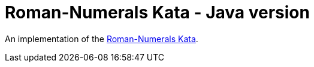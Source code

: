 = Roman-Numerals Kata - Java version

An implementation of the http://kata-log.rocks/roman-numerals-kata[Roman-Numerals Kata].
